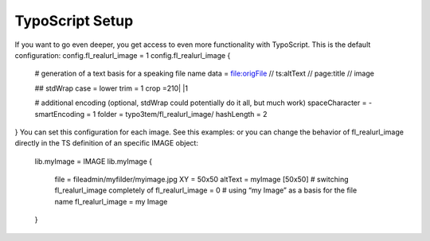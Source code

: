 TypoScript Setup
^^^^^^^^^^^^^^^^

If you want to go even deeper, you get access to even more functionality with TypoScript. This is the default configuration:
config.fl_realurl_image = 1
config.fl_realurl_image {

	# generation of a text basis for a speaking file name
	data = file:origFile // ts:altText // page:title // image

	## stdWrap
	case = lower
	trim = 1
	crop =210| |1

	# additional encoding (optional, stdWrap could potentially do it all, but much work)
	spaceCharacter = -
	smartEncoding = 1
	folder = typo3tem/fl_realurl_image/
	hashLength = 2
}
You can set this configuration for each image. See this examples:
or you can change the behavior of fl_realurl_image directly in the TS definition of an specific IMAGE object:
    lib.myImage = IMAGE
    lib.myImage {
        file = fileadmin/myfilder/myimage.jpg
        XY = 50x50
        altText = myImage [50x50]
        # switching fl_realurl_image completely of
        fl_realurl_image = 0
        # using “my Image” as a basis for the file name
        fl_realurl_image = my Image
    }
